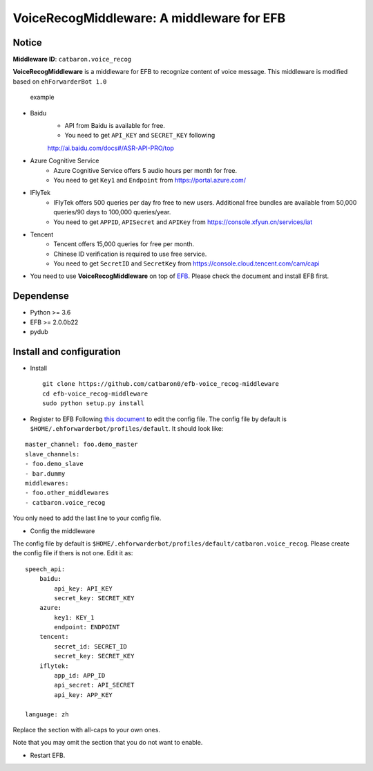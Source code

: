 VoiceRecogMiddleware: A middleware for EFB
==========================================

Notice
------

**Middleware ID**: ``catbaron.voice_recog``

**VoiceRecogMiddleware** is a middleware for EFB to recognize content of voice
message. This middleware is modified based on ``ehForwarderBot 1.0``

.. figure:: ./example.jpg
   :alt: example

   example

- Baidu
    -  API from Baidu is available for free. 
    -  You need to get ``API_KEY`` and ``SECRET_KEY`` following
    http://ai.baidu.com/docs#/ASR-API-PRO/top
- Azure Cognitive Service
    - Azure Cognitive Service offers 5 audio hours per month for free.
    - You need to get ``Key1`` and ``Endpoint`` from https://portal.azure.com/
- IFlyTek
    - IFlyTek offers 500 queries per day fro free to new users. Additional free bundles are available from 50,000 queries/90 days to 100,000 queries/year.
    - You need to get ``APPID``, ``APISecret`` and ``APIKey`` from https://console.xfyun.cn/services/iat
- Tencent
    - Tencent offers 15,000 queries for free per month.
    - Chinese ID verification is required to use free service.
    - You need to get ``SecretID`` and ``SecretKey`` from https://console.cloud.tencent.com/cam/capi
-  You need to use **VoiceRecogMiddleware** on top of
   `EFB <https://ehforwarderbot.readthedocs.io>`__. Please check the
   document and install EFB first.

Dependense
----------

-  Python >= 3.6
-  EFB >= 2.0.0b22
-  pydub

Install and configuration
-------------------------

-  Install

   ::

       git clone https://github.com/catbaron0/efb-voice_recog-middleware
       cd efb-voice_recog-middleware
       sudo python setup.py install

-  Register to EFB Following `this
   document <https://ehforwarderbot.readthedocs.io/en/latest/getting-started.html>`__
   to edit the config file. The config file by default is
   ``$HOME/.ehforwarderbot/profiles/default``. It should look like:

::

    master_channel: foo.demo_master
    slave_channels:
    - foo.demo_slave
    - bar.dummy
    middlewares:
    - foo.other_middlewares
    - catbaron.voice_recog

You only need to add the last line to your config file.

-  Config the middleware

The config file by default is
``$HOME/.ehforwarderbot/profiles/default/catbaron.voice_recog``. Please
create the config file if thers is not one. Edit it as:

::

    speech_api:
        baidu:
            api_key: API_KEY
            secret_key: SECRET_KEY
        azure:
            key1: KEY_1
            endpoint: ENDPOINT
        tencent:
            secret_id: SECRET_ID
            secret_key: SECRET_KEY
        iflytek:
            app_id: APP_ID
            api_secret: API_SECRET
            api_key: APP_KEY

    language: zh

Replace the section with all-caps to your own ones.

Note that you may omit the section that you do not want to enable.

-  Restart EFB.
